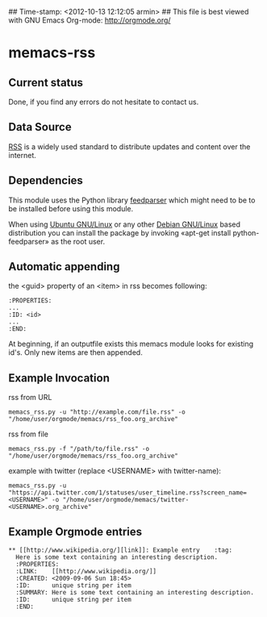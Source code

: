 ## Time-stamp: <2012-10-13 12:12:05 armin>
## This file is best viewed with GNU Emacs Org-mode: http://orgmode.org/

* memacs-rss

** Current status

Done, if you find any errors do not hesitate to contact us.

** Data Source

[[http://en.wikipedia.org/wiki/Rss][RSS]] is a widely used standard to distribute updates and content over
the internet.

** Dependencies

This module uses the Python library [[http://code.google.com/p/feedparser/][feedparser]] which might need to be to be installed before using this module.

When using [[http://www.ubuntu.com/][Ubuntu GNU/Linux]] or any other [[http://www.debian.org/][Debian GNU/Linux]] based
distribution you can install the package by invoking «apt-get install
python-feedparser» as the root user.

** Automatic appending

the <guid> property of an <item> in rss becomes following:
: :PROPERTIES:
: ...
: :ID: <id>
: ...
: :END:

At beginning, if an outputfile exists this memacs module looks for existing id's.
Only new items are then appended.

** Example Invocation

rss from URL
: memacs_rss.py -u "http://example.com/file.rss" -o "/home/user/orgmode/memacs/rss_foo.org_archive"

rss from file
: memacs_rss.py -f "/path/to/file.rss" -o "/home/user/orgmode/memacs/rss_foo.org_archive"

example with twitter (replace <USERNAME> with twitter-name):
: memacs_rss.py -u "https://api.twitter.com/1/statuses/user_timeline.rss?screen_name=<USERNAME>" -o "/home/user/orgmode/memacs/twitter-<USERNAME>.org_archive"

** Example Orgmode entries

: ** [[http://www.wikipedia.org/][link]]: Example entry    :tag:
:   Here is some text containing an interesting description.
:   :PROPERTIES:
:   :LINK:    [[http://www.wikipedia.org/]]
:   :CREATED: <2009-09-06 Sun 18:45>
:   :ID:      unique string per item
:   :SUMMARY: Here is some text containing an interesting description.
:   :ID:      unique string per item
:   :END:
